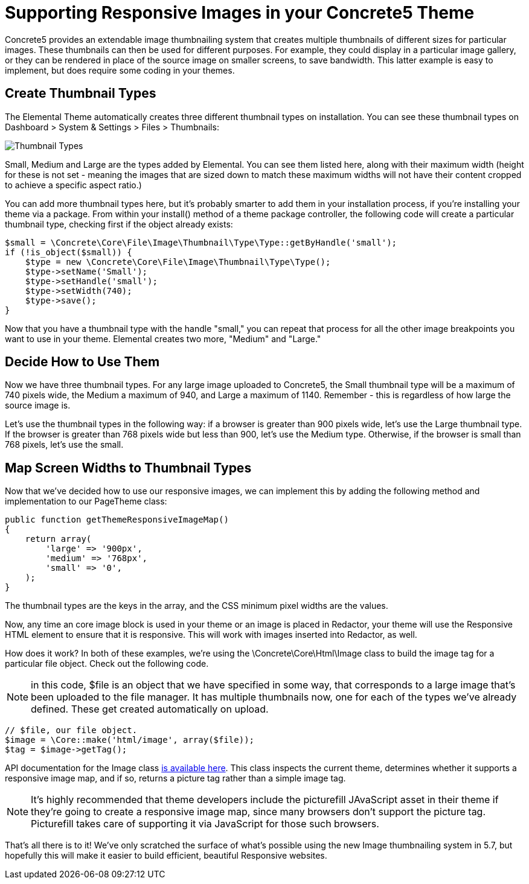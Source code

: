 = Supporting Responsive Images in your Concrete5 Theme

Concrete5 provides an extendable image thumbnailing system that creates multiple thumbnails of different sizes for particular images.
These thumbnails can then be used for different purposes.
For example, they could display in a particular image gallery, or they can be rendered in place of the source image on smaller screens, to save bandwidth.
This latter example is easy to implement, but does require some coding in your themes.

== Create Thumbnail Types

The Elemental Theme automatically creates three different thumbnail types on installation.
You can see these thumbnail types on Dashboard > System & Settings > Files > Thumbnails:

image::thumbnails_types.png[Thumbnail Types]

Small, Medium and Large are the types added by Elemental.
You can see them listed here, along with their maximum width (height for these is not set - meaning the images that are sized down to match these maximum widths will not have their content cropped to achieve a specific aspect ratio.)

You can add more thumbnail types here, but it's probably smarter to add them in your installation process, if you're installing your theme via a package.
From within your install() method of a theme package controller, the following code will create a particular thumbnail type, checking first if the object already exists:

[source,php]
----
$small = \Concrete\Core\File\Image\Thumbnail\Type\Type::getByHandle('small');
if (!is_object($small)) {
    $type = new \Concrete\Core\File\Image\Thumbnail\Type\Type();
    $type->setName('Small');
    $type->setHandle('small');
    $type->setWidth(740);
    $type->save();
}
----

Now that you have a thumbnail type with the handle "small," you can repeat that process for all the other image breakpoints you want to use in your theme.
Elemental creates two more, "Medium" and "Large."

== Decide How to Use Them

Now we have three thumbnail types.
For any large image uploaded to Concrete5, the Small thumbnail type will be a maximum of 740 pixels wide, the Medium a maximum of 940, and Large a maximum of 1140.
Remember - this is regardless of how large the source image is.

Let's use the thumbnail types in the following way: if a browser is greater than 900 pixels wide, let's use the Large thumbnail type.
If the browser is greater than 768 pixels wide but less than 900, let's use the Medium type.
Otherwise, if the browser is small than 768 pixels, let's use the small.

== Map Screen Widths to Thumbnail Types

Now that we've decided how to use our responsive images, we can implement this by adding the following method and implementation to our PageTheme class:

[source,php]
----
public function getThemeResponsiveImageMap()
{
    return array(
        'large' => '900px',
        'medium' => '768px',
        'small' => '0',
    );
}
----

The thumbnail types are the keys in the array, and the CSS minimum pixel widths are the values.

Now, any time an core image block is used in your theme or an image is placed in Redactor, your theme will use the Responsive HTML element to ensure that it is responsive.
This will work with images inserted into Redactor, as well.

How does it work? In both of these examples, we're using the \Concrete\Core\Html\Image class to build the image tag for a particular file object.
Check out the following code.

NOTE: in this code, $file is an object that we have specified in some way, that corresponds to a large image that's been uploaded to the file manager.
It has multiple thumbnails now, one for each of the types we've already defined.
These get created automatically on upload.

[source,php]
----
// $file, our file object.
$image = \Core::make('html/image', array($file));
$tag = $image->getTag();
----

API documentation for the Image class http://concrete5.org/api/class-Concrete.Core.Html.Image.html[is available here].
This class inspects the current theme, determines whether it supports a responsive image map, and if so, returns a picture tag rather than a simple image tag.

NOTE: It's highly recommended that theme developers include the picturefill JAvaScript asset in their theme if they're going to create a responsive image map, since many browsers don't support the picture tag.
Picturefill takes care of supporting it via JavaScript for those such browsers.

That's all there is to it! We've only scratched the surface of what's possible using the new Image thumbnailing system in 5.7, but hopefully this will make it easier to build efficient, beautiful Responsive websites.
